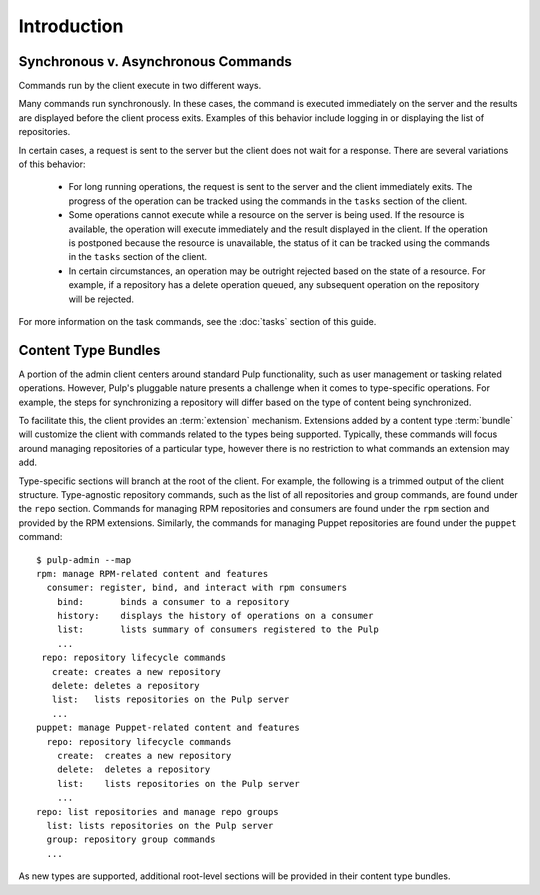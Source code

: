 Introduction
============

.. what is the admin client? where can it run? how does it connect to the server?


Synchronous v. Asynchronous Commands
------------------------------------

Commands run by the client execute in two different ways.

Many commands run synchronously. In these cases, the command is executed
immediately on the server and the results are displayed before the client
process exits. Examples of this behavior include logging in or displaying the
list of repositories.

In certain cases, a request is sent to the server but the client does not
wait for a response. There are several variations of this behavior:

 * For long running operations, the request is sent to the server and the client
   immediately exits. The progress of the operation can be tracked using the
   commands in the ``tasks`` section of the client.
 * Some operations cannot execute while a resource on the server is being used.
   If the resource is available, the operation will execute immediately and
   the result displayed in the client. If the operation is postponed because the
   resource is unavailable, the status of it can be tracked using the commands
   in the ``tasks`` section of the client.
 * In certain circumstances, an operation may be outright rejected based on the
   state of a resource. For example, if a repository has a delete operation
   queued, any subsequent operation on the repository will be rejected.

For more information on the task commands, see the :doc:`tasks` section of
this guide.

Content Type Bundles
--------------------

A portion of the admin client centers around standard Pulp functionality,
such as user management or tasking related operations. However, Pulp's
pluggable nature presents a challenge when it comes to type-specific operations.
For example, the steps for synchronizing a repository will differ based on
the type of content being synchronized.

To facilitate this, the client provides an :term:`extension` mechanism.
Extensions added by a content type :term:`bundle` will customize the client
with commands related to the types being supported. Typically, these commands
will focus around managing repositories of a particular type, however there
is no restriction to what commands an extension may add.

Type-specific sections will branch at the root of the client. For example,
the following is a trimmed output of the client structure. Type-agnostic
repository commands, such as the list of all repositories and group commands,
are found under the ``repo`` section. Commands for managing RPM repositories
and consumers are found under the ``rpm`` section and provided by the RPM
extensions. Similarly, the commands for managing Puppet repositories are found
under the ``puppet`` command::

 $ pulp-admin --map
 rpm: manage RPM-related content and features
   consumer: register, bind, and interact with rpm consumers
     bind:       binds a consumer to a repository
     history:    displays the history of operations on a consumer
     list:       lists summary of consumers registered to the Pulp
     ...
  repo: repository lifecycle commands
    create: creates a new repository
    delete: deletes a repository
    list:   lists repositories on the Pulp server
    ...
 puppet: manage Puppet-related content and features
   repo: repository lifecycle commands
     create:  creates a new repository
     delete:  deletes a repository
     list:    lists repositories on the Pulp server
     ...
 repo: list repositories and manage repo groups
   list: lists repositories on the Pulp server
   group: repository group commands
   ...

As new types are supported, additional root-level sections will be provided in
their content type bundles.
